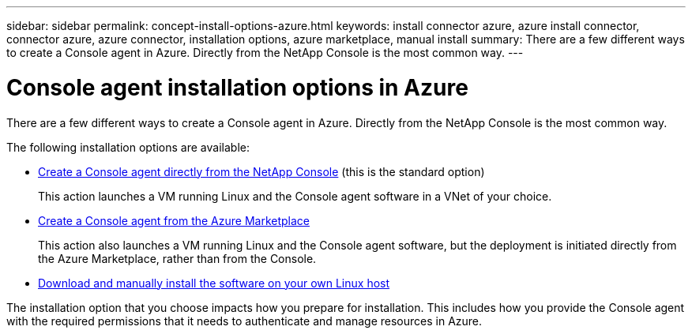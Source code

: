 ---
sidebar: sidebar
permalink: concept-install-options-azure.html
keywords: install connector azure, azure install connector, connector azure, azure connector, installation options, azure marketplace, manual install
summary: There are a few different ways to create a Console agent in Azure. Directly from the NetApp Console is the most common way.
---

= Console agent installation options in Azure
:hardbreaks:
:nofooter:
:icons: font
:linkattrs:
:imagesdir: ./media/

[.lead]
There are a few different ways to create a Console agent in Azure. Directly from the NetApp Console is the most common way.

The following installation options are available:

* link:task-install-agent-azure-console.html[Create a Console agent directly from the NetApp Console] (this is the standard option)
+
This action launches a VM running Linux and the Console agent software in a VNet of your choice.

* link:task-install-agent-azure-marketplace.html[Create a Console agent from the Azure Marketplace]
+
This action also launches a VM running Linux and the Console agent software, but the deployment is initiated directly from the Azure Marketplace, rather than from the Console.

* link:task-install-agent-azure-manual.html[Download and manually install the software on your own Linux host]

The installation option that you choose impacts how you prepare for installation. This includes how you provide the Console agent with the required permissions that it needs to authenticate and manage resources in Azure.